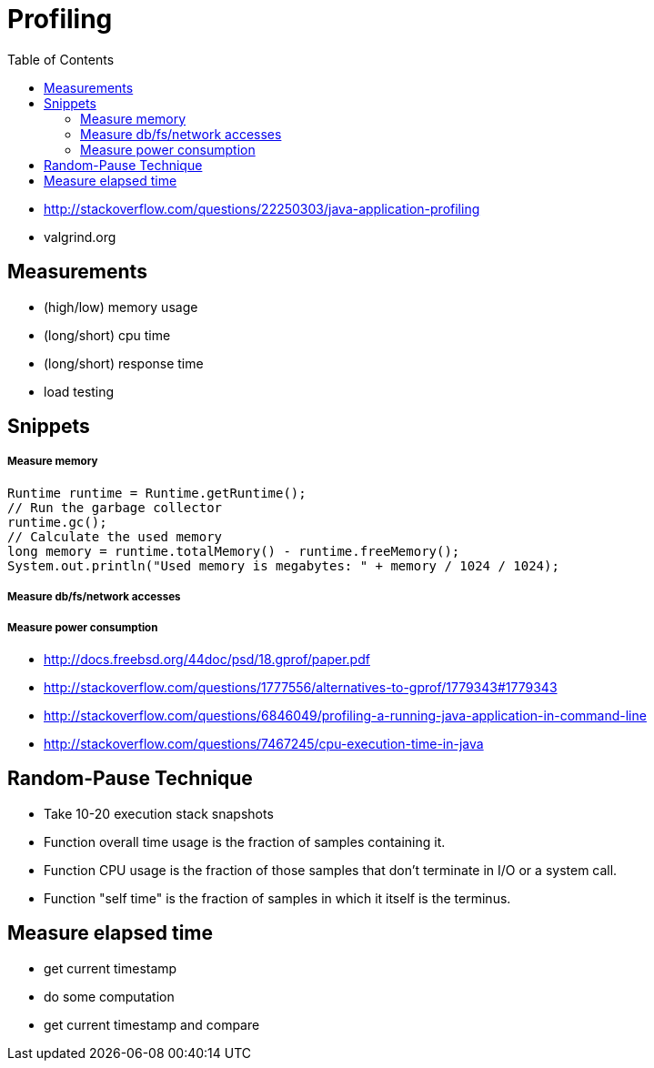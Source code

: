 = Profiling
:toc:
:toc-placement!:

toc::[]

* http://stackoverflow.com/questions/22250303/java-application-profiling
* valgrind.org

[[measurements]]
Measurements
------------

* (high/low) memory usage
* (long/short) cpu time
* (long/short) response time
* load testing

[[snippets]]
Snippets
--------

[[measure-memory]]
Measure memory
++++++++++++++

[source,java]
----
Runtime runtime = Runtime.getRuntime();
// Run the garbage collector
runtime.gc();
// Calculate the used memory
long memory = runtime.totalMemory() - runtime.freeMemory();
System.out.println("Used memory is megabytes: " + memory / 1024 / 1024);
----

[[measure-dbfsnetwork-accesses]]
Measure db/fs/network accesses
++++++++++++++++++++++++++++++

[[measure-power-consumption]]
Measure power consumption
+++++++++++++++++++++++++

* http://docs.freebsd.org/44doc/psd/18.gprof/paper.pdf
* http://stackoverflow.com/questions/1777556/alternatives-to-gprof/1779343#1779343
* http://stackoverflow.com/questions/6846049/profiling-a-running-java-application-in-command-line
* http://stackoverflow.com/questions/7467245/cpu-execution-time-in-java

[[random-pause-technique]]
Random-Pause Technique
----------------------

* Take 10-20 execution stack snapshots
* Function overall time usage is the fraction of samples containing it.
* Function CPU usage is the fraction of those samples that don't
terminate in I/O or a system call.
* Function "self time" is the fraction of samples in which it itself is
the terminus.

[[measure-elapsed-time]]
Measure elapsed time
--------------------

* get current timestamp
* do some computation
* get current timestamp and compare
